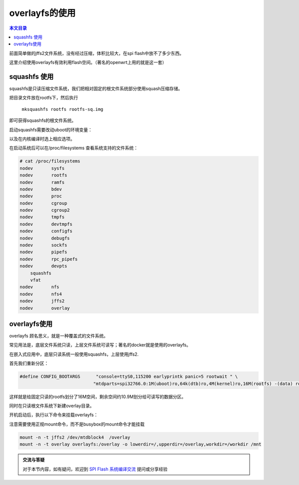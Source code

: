 overlayfs的使用
=====================================================

.. contents:: 本文目录

前面简单做的jffs2文件系统，没有经过压缩，体积比较大，在spi flash中放不了多少东西。

这里介绍使用overlayfs有效利用flash空间。（著名的openwrt上用的就是这一套）

squashfs 使用
-----------------------------------------------------

squashfs是只读压缩文件系统，我们把相对固定的根文件系统部分使用squash压缩存储。

把目录文件放在rootfs下，然后执行

   ``mksquashfs rootfs rootfs-sq.img``

即可获得squashfs的根文件系统。

启动squashfs需要改动uboot的环境变量：

.. code-block:: c
   :caption: include/configs/sun8i.h

    #define CONFIG_BOOTARGS      "console=ttyS0,115200 earlyprintk panic=5 rootwait " \
                                "mtdparts=spi32766.0:1M(uboot)ro,64k(dtb)ro,4M(kernel)ro,-(rootfs) root=31:03 rw rootfstype=squashfs

以及在内核编译时选上相应选项。

在启动系统后可以在/proc/filesystems 查看系统支持的文件系统：

.. code-block:: bash

    # cat /proc/filesystems 
    nodev	sysfs
    nodev	rootfs
    nodev	ramfs
    nodev	bdev
    nodev	proc
    nodev	cgroup
    nodev	cgroup2
    nodev	tmpfs
    nodev	devtmpfs
    nodev	configfs
    nodev	debugfs
    nodev	sockfs
    nodev	pipefs
    nodev	rpc_pipefs
    nodev	devpts
        squashfs
        vfat
    nodev	nfs
    nodev	nfs4
    nodev	jffs2
    nodev	overlay

overlayfs使用
-----------------------------------------------------

overlayfs 顾名思义，就是一种覆盖式的文件系统。

常见用法是，底层文件系统只读，上层文件系统可读写；著名的docker就是使用的overlayfs。

在嵌入式应用中，底层只读系统一般使用squashfs，上层使用jffs2.

首先我们重新分区：

.. code-block:: c

    #define CONFIG_BOOTARGS      "console=ttyS0,115200 earlyprintk panic=5 rootwait " \
                                "mtdparts=spi32766.0:1M(uboot)ro,64k(dtb)ro,4M(kernel)ro,16M(rootfs) -(data) root=31:03 rw rootfstype=squashfs

这样就是给固定只读的rootfs划分了16M空间，剩余空间约10.9M划分给可读写的数据分区。

同时在只读根文件系统下新建overlay目录。

开机启动后，执行以下命令来挂载overlayfs：

注意需要使用正规mount命令，而不是busybox的mount命令才能挂载

.. code-block:: bash

    mount -n -t jffs2 /dev/mtdblock4  /overlay
    mount -n -t overlay overlayfs:/overlay -o lowerdir=/,upperdir=/overlay,workdir=/workdir /mnt

.. admonition:: 交流与答疑

    对于本节内容，如有疑问，欢迎到 `SPI Flash 系统编译交流 <http://bbs.lichee.pro/d/13-spi-flash>`_ 提问或分享经验
